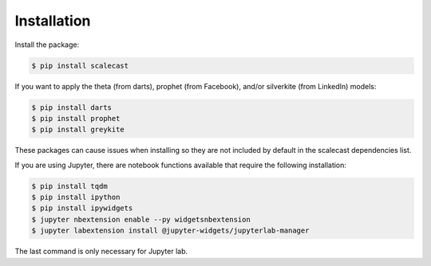 Installation
=================================

Install the package:

.. code:: console

   $ pip install scalecast

If you want to apply the theta (from darts), prophet (from Facebook), and/or silverkite (from LinkedIn) models:

.. code:: console

   $ pip install darts
   $ pip install prophet
   $ pip install greykite

These packages can cause issues when installing so they are not included by default in the scalecast dependencies list.

If you are using Jupyter, there are notebook functions available that require the following installation:

.. code:: console

   $ pip install tqdm
   $ pip install ipython
   $ pip install ipywidgets
   $ jupyter nbextension enable --py widgetsnbextension
   $ jupyter labextension install @jupyter-widgets/jupyterlab-manager

The last command is only necessary for Jupyter lab.